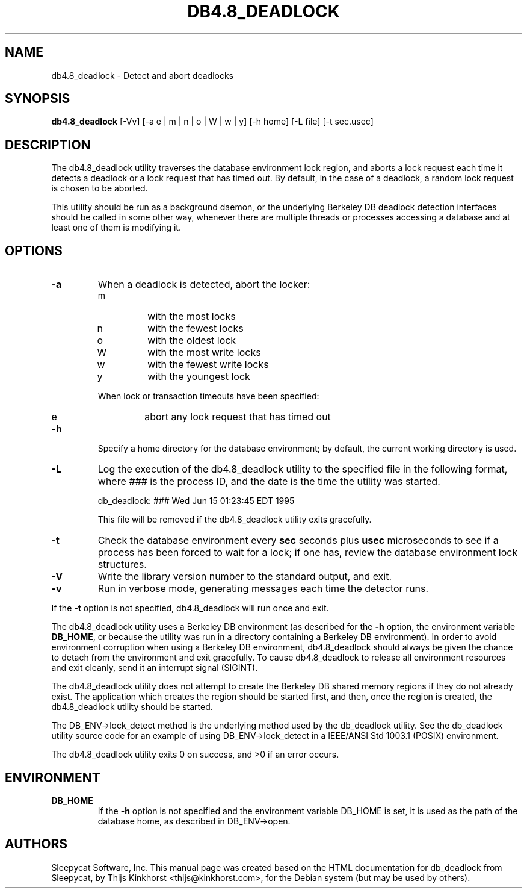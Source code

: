 .\" Manual Page for Berkely DB utils, created from upstream
.\" documentation by Thijs Kinkhorst <thijs@kinkhorst.com>.
.TH DB4.8_DEADLOCK 1 "28 January 2005"
.SH NAME
db4.8_deadlock \- Detect and abort deadlocks
.SH SYNOPSIS
.B db4.8_deadlock
[-Vv] [-a e | m | n | o | W | w | y] [-h home] [-L file] [-t sec.usec]
.SH DESCRIPTION
The db4.8_deadlock utility traverses the database environment lock region, and
aborts a lock request each time it detects a deadlock or a lock request that
has timed out. By default, in the case of a deadlock, a random lock request is
chosen to be aborted.
.PP
This utility should be run as a background daemon, or the underlying Berkeley
DB deadlock detection interfaces should be called in some other way, whenever
there are multiple threads or processes accessing a database and at least one
of them is modifying it.
.SH OPTIONS
.IP \fB\-a\fR
When a deadlock is detected, abort the locker:
.RS
.IP m
with the most locks
.IP n
with the fewest locks
.IP o
with the oldest lock
.IP W
with the most write locks
.IP w
with the fewest write locks
.IP y
with the youngest lock
.RE
.IP
When lock or transaction timeouts have been specified:
.RS
.IP e
abort any lock request that has timed out
.RE
.IP \fB\-h\fR
Specify a home directory for the database environment; by
default, the current working directory is used.
.IP \fB\-L\fR
Log the execution of the db4.8_deadlock utility to the specified file in the
following format, where \fI###\fR is the process ID, and the date
is the time the utility was started.
.sp
.TR 8
db_deadlock: ### Wed Jun 15 01:23:45 EDT 1995
.sp
This file will be removed if the db4.8_deadlock utility exits gracefully.
.IP \fB\-t\fR
Check the database environment every \fBsec\fR seconds plus
\fBusec\fR microseconds to see if a process has been forced to wait
for a lock; if one has, review the database environment lock
structures.
.IP \fB\-V\fR
Write the library version number to the standard output, and exit.
.IP \fB\-v\fR
Run in verbose mode, generating messages each time the detector runs.
.PP
If the \fB-t\fR option is not specified, db4.8_deadlock will
run once and exit.
.PP
The db4.8_deadlock utility uses a Berkeley DB environment (as described for the
\fB-h\fR option, the environment variable \fBDB_HOME\fR, or
because the utility was run in a directory containing a Berkeley DB
environment).  In order to avoid environment corruption when using a
Berkeley DB environment, db4.8_deadlock should always be given the chance to
detach from the environment and exit gracefully.  To cause db4.8_deadlock
to release all environment resources and exit cleanly, send it an
interrupt signal (SIGINT).
.PP
The db4.8_deadlock utility does not attempt to create the Berkeley DB
shared memory regions if they do not already exist.  The application
which creates the region should be started first, and then, once the
region is created, the db4.8_deadlock utility should be started.
.PP
The DB_ENV->lock_detect method is the underlying method used by the
db_deadlock utility. See the db_deadlock utility source code for an
example of using DB_ENV->lock_detect
in a IEEE/ANSI Std 1003.1 (POSIX) environment.
.PP
The db4.8_deadlock utility exits 0 on success, and >0 if an error occurs.
.PP
.SH ENVIRONMENT
.IP \fBDB_HOME\fR
If the \fB-h\fR option is not specified and the environment variable
DB_HOME is set, it is used as the path of the database home, as described
in DB_ENV->open.
.SH AUTHORS
Sleepycat Software, Inc. This manual page was created based on
the HTML documentation for db_deadlock from Sleepycat,
by Thijs Kinkhorst <thijs@kinkhorst.com>,
for the Debian system (but may be used by others).

